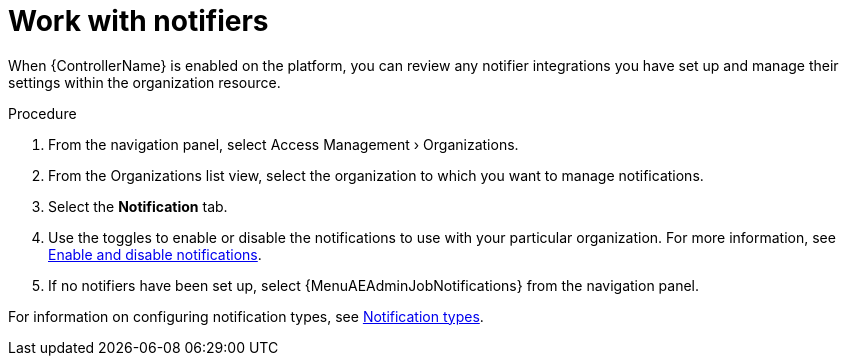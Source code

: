 :_mod-docs-content-type: REFERENCE

[id="ref-controller-organization-notifications"]

= Work with notifiers

When {ControllerName} is enabled on the platform, you can review any notifier integrations you have set up and manage their settings within the organization resource. 

.Procedure
. From the navigation panel, select Access Management › Organizations.
. From the Organizations list view, select the organization to which you want to manage notifications.
//ddacosta - this might change to Notifiers tab.
. Select the *Notification* tab. 
. Use the toggles to enable or disable the notifications to use with your particular organization. For more information, see link:{BaseURL}/red_hat_ansible_automation_platform/{PlatformVers}/html/using_automation_execution/controller-enable-disable-notifications[Enable and disable notifications].
. If no notifiers have been set up, select {MenuAEAdminJobNotifications} from the navigation panel.


For information on configuring notification types, see link:{BaseURL}/red_hat_ansible_automation_platform/{PlatformVers}/html/using_automation_execution/controller-notifications#controller-notification-types[Notification types].